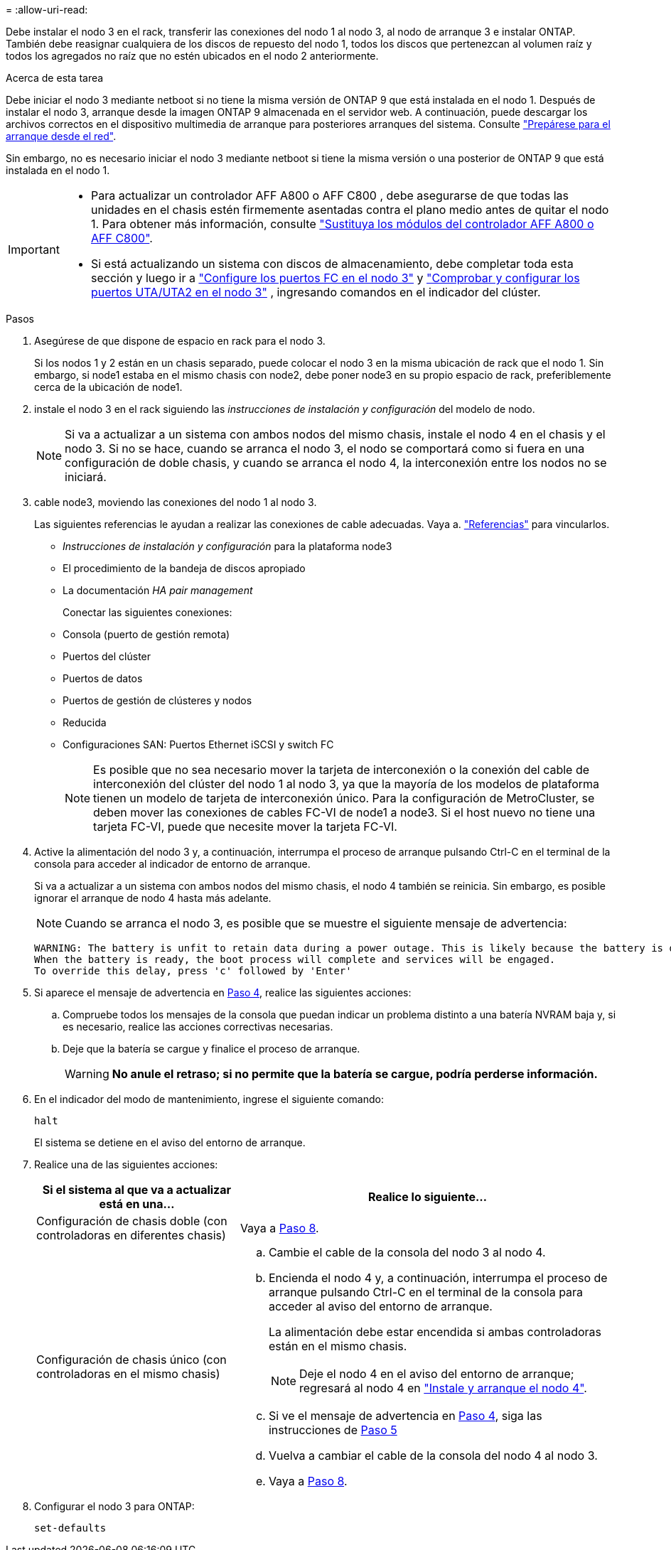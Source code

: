 = 
:allow-uri-read: 


Debe instalar el nodo 3 en el rack, transferir las conexiones del nodo 1 al nodo 3, al nodo de arranque 3 e instalar ONTAP. También debe reasignar cualquiera de los discos de repuesto del nodo 1, todos los discos que pertenezcan al volumen raíz y todos los agregados no raíz que no estén ubicados en el nodo 2 anteriormente.

.Acerca de esta tarea
Debe iniciar el nodo 3 mediante netboot si no tiene la misma versión de ONTAP 9 que está instalada en el nodo 1. Después de instalar el nodo 3, arranque desde la imagen ONTAP 9 almacenada en el servidor web. A continuación, puede descargar los archivos correctos en el dispositivo multimedia de arranque para posteriores arranques del sistema. Consulte link:prepare_for_netboot.html["Prepárese para el arranque desde el red"].

Sin embargo, no es necesario iniciar el nodo 3 mediante netboot si tiene la misma versión o una posterior de ONTAP 9 que está instalada en el nodo 1.

[IMPORTANT]
====
* Para actualizar un controlador AFF A800 o AFF C800 , debe asegurarse de que todas las unidades en el chasis estén firmemente asentadas contra el plano medio antes de quitar el nodo 1. Para obtener más información, consulte link:../upgrade-arl-auto-in-chassis/replace-node1-affa800.html["Sustituya los módulos del controlador AFF A800 o AFF C800"].
* Si está actualizando un sistema con discos de almacenamiento, debe completar toda esta sección y luego ir a link:set_fc_uta_uta2_config_node3.html#configure-fc-ports-on-node3["Configure los puertos FC en el nodo 3"] y link:set_fc_uta_uta2_config_node3.html#uta-ports-node3["Comprobar y configurar los puertos UTA/UTA2 en el nodo 3"] , ingresando comandos en el indicador del clúster.


====
.Pasos
. [[man_install3_step1]]Asegúrese de que dispone de espacio en rack para el nodo 3.
+
Si los nodos 1 y 2 están en un chasis separado, puede colocar el nodo 3 en la misma ubicación de rack que el nodo 1. Sin embargo, si node1 estaba en el mismo chasis con node2, debe poner node3 en su propio espacio de rack, preferiblemente cerca de la ubicación de node1.

. [[step2]]instale el nodo 3 en el rack siguiendo las _instrucciones de instalación y configuración_ del modelo de nodo.
+

NOTE: Si va a actualizar a un sistema con ambos nodos del mismo chasis, instale el nodo 4 en el chasis y el nodo 3. Si no se hace, cuando se arranca el nodo 3, el nodo se comportará como si fuera en una configuración de doble chasis, y cuando se arranca el nodo 4, la interconexión entre los nodos no se iniciará.

. [[step3]]cable node3, moviendo las conexiones del nodo 1 al nodo 3.
+
Las siguientes referencias le ayudan a realizar las conexiones de cable adecuadas. Vaya a. link:other_references.html["Referencias"] para vincularlos.

+
** _Instrucciones de instalación y configuración_ para la plataforma node3
** El procedimiento de la bandeja de discos apropiado
** La documentación _HA pair management_


+
Conectar las siguientes conexiones:

+
** Consola (puerto de gestión remota)
** Puertos del clúster
** Puertos de datos
** Puertos de gestión de clústeres y nodos
** Reducida
** Configuraciones SAN: Puertos Ethernet iSCSI y switch FC
+

NOTE: Es posible que no sea necesario mover la tarjeta de interconexión o la conexión del cable de interconexión del clúster del nodo 1 al nodo 3, ya que la mayoría de los modelos de plataforma tienen un modelo de tarjeta de interconexión único. Para la configuración de MetroCluster, se deben mover las conexiones de cables FC-VI de node1 a node3. Si el host nuevo no tiene una tarjeta FC-VI, puede que necesite mover la tarjeta FC-VI.



. [[man_install3_step4]]Active la alimentación del nodo 3 y, a continuación, interrumpa el proceso de arranque pulsando Ctrl-C en el terminal de la consola para acceder al indicador de entorno de arranque.
+
Si va a actualizar a un sistema con ambos nodos del mismo chasis, el nodo 4 también se reinicia. Sin embargo, es posible ignorar el arranque de nodo 4 hasta más adelante.

+

NOTE: Cuando se arranca el nodo 3, es posible que se muestre el siguiente mensaje de advertencia:

+
[listing]
----
WARNING: The battery is unfit to retain data during a power outage. This is likely because the battery is discharged but could be due to other temporary conditions.
When the battery is ready, the boot process will complete and services will be engaged.
To override this delay, press 'c' followed by 'Enter'
----
. [[man_install3_step5]]Si aparece el mensaje de advertencia en <<man_install3_step4,Paso 4>>, realice las siguientes acciones:
+
.. Compruebe todos los mensajes de la consola que puedan indicar un problema distinto a una batería NVRAM baja y, si es necesario, realice las acciones correctivas necesarias.
.. Deje que la batería se cargue y finalice el proceso de arranque.
+

WARNING: *No anule el retraso; si no permite que la batería se cargue, podría perderse información.*



. En el indicador del modo de mantenimiento, ingrese el siguiente comando:
+
`halt`

+
El sistema se detiene en el aviso del entorno de arranque.

. Realice una de las siguientes acciones:
+
[cols="35,65"]
|===
| Si el sistema al que va a actualizar está en una... | Realice lo siguiente... 


| Configuración de chasis doble (con controladoras en diferentes chasis) | Vaya a <<man_install3_step8,Paso 8>>. 


| Configuración de chasis único (con controladoras en el mismo chasis)  a| 
.. Cambie el cable de la consola del nodo 3 al nodo 4.
.. Encienda el nodo 4 y, a continuación, interrumpa el proceso de arranque pulsando Ctrl-C en el terminal de la consola para acceder al aviso del entorno de arranque.
+
La alimentación debe estar encendida si ambas controladoras están en el mismo chasis.

+

NOTE: Deje el nodo 4 en el aviso del entorno de arranque; regresará al nodo 4 en link:install_boot_node4.html["Instale y arranque el nodo 4"].

.. Si ve el mensaje de advertencia en <<man_install3_step4,Paso 4>>, siga las instrucciones de <<man_install3_step5,Paso 5>>
.. Vuelva a cambiar el cable de la consola del nodo 4 al nodo 3.
.. Vaya a <<man_install3_step8,Paso 8>>.


|===
. [[man_install3_step8]]Configurar el nodo 3 para ONTAP:
+
`set-defaults`


